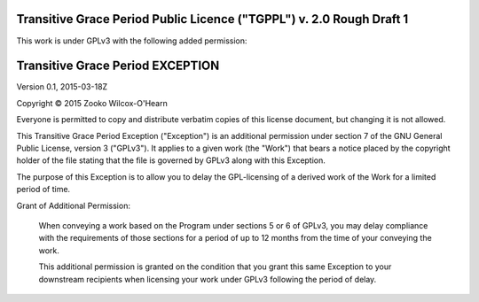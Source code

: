 ﻿.. -*- coding: utf-8-with-signature-unix; fill-column: 73; -*-

=====================================================================
Transitive Grace Period Public Licence ("TGPPL") v. 2.0 Rough Draft 1
=====================================================================

This work is under GPLv3 with the following added permission:

=================================
Transitive Grace Period EXCEPTION
=================================

Version 0.1, 2015-03-18Z

Copyright © 2015 Zooko Wilcox-O'Hearn

Everyone is permitted to copy and distribute verbatim copies of this
license document, but changing it is not allowed.

This Transitive Grace Period Exception ("Exception") is an additional
permission under section 7 of the GNU General Public License, version
3 ("GPLv3"). It applies to a given work (the "Work") that bears a
notice placed by the copyright holder of the file stating that the
file is governed by GPLv3 along with this Exception.

The purpose of this Exception is to allow you to delay the
GPL-licensing of a derived work of the Work for a
limited period of time.

Grant of Additional Permission:

   When conveying a work based on the Program under sections 5 or 6 of
   GPLv3, you may delay compliance with the requirements of those 
   sections for a period of up to 12 months from the time of your 
   conveying the work.
   
   This additional permission is granted on the condition that you grant 
   this same Exception to your downstream recipients when licensing 
   your work under GPLv3 following the period of delay.


